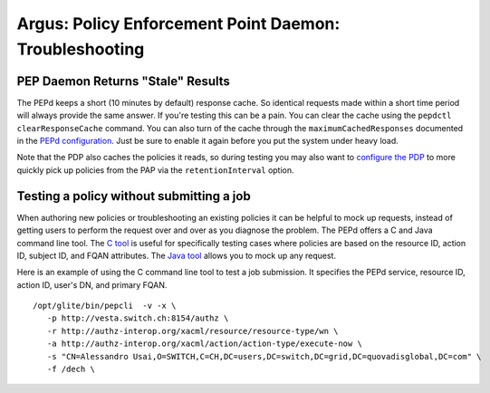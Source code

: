 .. _argus_pepd_troubleshooting:

Argus: Policy Enforcement Point Daemon: Troubleshooting
=======================================================

PEP Daemon Returns "Stale" Results
----------------------------------

The PEPd keeps a short (10 minutes by default) response cache. So
identical requests made within a short time period will always provide
the same answer. If you're testing this can be a pain. You can clear the
cache using the ``pepdctl clearResponseCache`` command. You can also
turn of the cache through the ``maximumCachedResponses`` documented in
the `PEPd configuration <AuthZPEPDConfig>`__. Just be sure to enable it
again before you put the system under heavy load.

Note that the PDP also caches the policies it reads, so during testing
you may also want to `configure the PDP <AuthZPDPConfig>`__ to more
quickly pick up policies from the PAP via the ``retentionInterval``
option.

Testing a policy without submitting a job
-----------------------------------------

When authoring new policies or troubleshooting an existing policies it
can be helpful to mock up requests, instead of getting users to perform
the request over and over as you diagnose the problem. The PEPd offers a
C and Java command line tool. The `C tool <AuthZPEPCCLI>`__ is useful
for specifically testing cases where policies are based on the resource
ID, action ID, subject ID, and FQAN attributes. The `Java
tool <AuthZPEPJCLI>`__ allows you to mock up any request.

Here is an example of using the C command line tool to test a job
submission. It specifies the PEPd service, resource ID, action ID,
user's DN, and primary FQAN.

::

    /opt/glite/bin/pepcli  -v -x \
       -p http://vesta.switch.ch:8154/authz \
       -r http://authz-interop.org/xacml/resource/resource-type/wn \
       -a http://authz-interop.org/xacml/action/action-type/execute-now \
       -s "CN=Alessandro Usai,O=SWITCH,C=CH,DC=users,DC=switch,DC=grid,DC=quovadisglobal,DC=com" \
       -f /dech \
